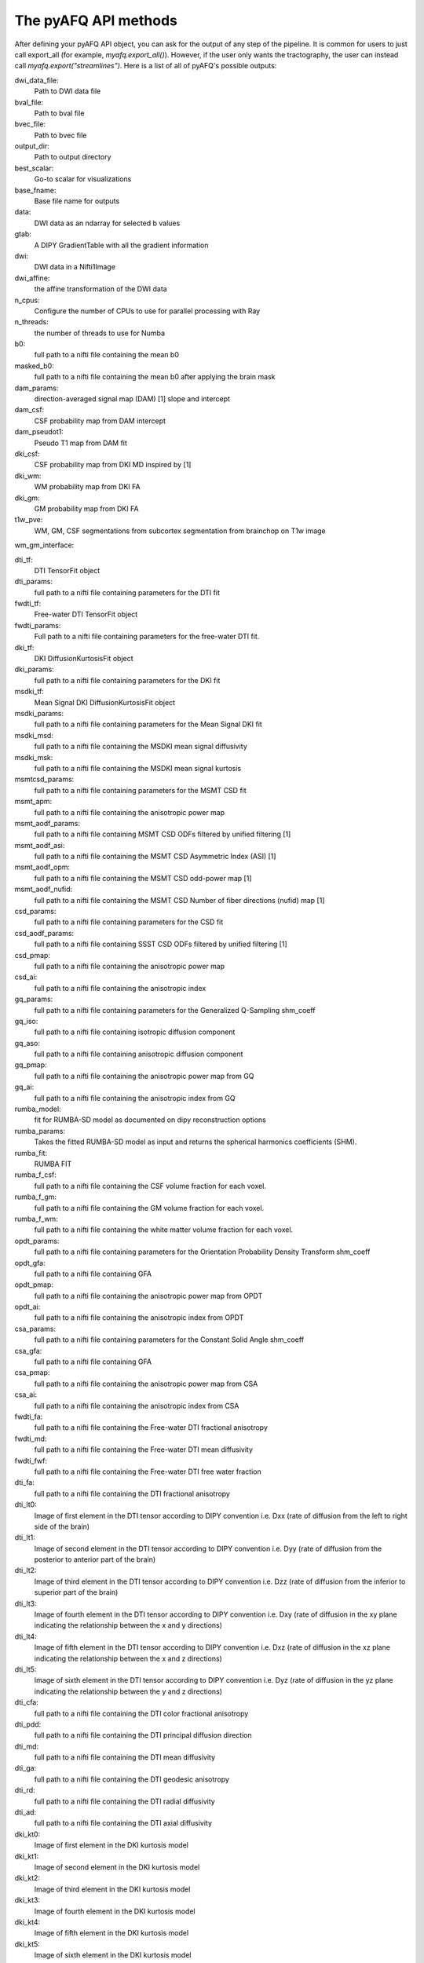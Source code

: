 
.. _methods_docs:

The pyAFQ API methods
---------------------
After defining your pyAFQ API object, you can ask for the output of
any step of the pipeline. It is common for users to just call export_all
(for example, `myafq.export_all()`). However, if the user only wants the
tractography, the user can instead call `myafq.export("streamlines")`. Here
is a list of all of pyAFQ's possible outputs:



dwi_data_file:
    Path to DWI data file


bval_file:
    Path to bval file


bvec_file:
    Path to bvec file


output_dir:
    Path to output directory


best_scalar:
    Go-to scalar for visualizations


base_fname:
    Base file name for outputs


data:
    DWI data as an ndarray for selected b values


gtab:
    A DIPY GradientTable with all the gradient information


dwi:
    DWI data in a Nifti1Image


dwi_affine:
    the affine transformation of the DWI data


n_cpus:
    Configure the number of CPUs to use for parallel processing with Ray


n_threads:
    the number of threads to use for Numba


b0:
    full path to a nifti file containing the mean b0


masked_b0:
    full path to a nifti file containing the mean b0 after applying the brain mask


dam_params:
    direction-averaged signal map (DAM) [1] slope and intercept


dam_csf:
    CSF probability map from DAM intercept


dam_pseudot1:
    Pseudo T1 map from DAM fit


dki_csf:
    CSF probability map from DKI MD inspired by [1]


dki_wm:
    WM probability map from DKI FA


dki_gm:
    GM probability map from DKI FA


t1w_pve:
    WM, GM, CSF segmentations from subcortex segmentation from brainchop on T1w image


wm_gm_interface:



dti_tf:
    DTI TensorFit object


dti_params:
    full path to a nifti file containing parameters for the DTI fit


fwdti_tf:
    Free-water DTI TensorFit object


fwdti_params:
    Full path to a nifti file containing parameters for the free-water DTI fit.


dki_tf:
    DKI DiffusionKurtosisFit object


dki_params:
    full path to a nifti file containing parameters for the DKI fit


msdki_tf:
    Mean Signal DKI DiffusionKurtosisFit object


msdki_params:
    full path to a nifti file containing parameters for the Mean Signal DKI fit


msdki_msd:
    full path to a nifti file containing the MSDKI mean signal diffusivity


msdki_msk:
    full path to a nifti file containing the MSDKI mean signal kurtosis


msmtcsd_params:
    full path to a nifti file containing parameters for the MSMT CSD fit


msmt_apm:
    full path to a nifti file containing the anisotropic power map


msmt_aodf_params:
    full path to a nifti file containing MSMT CSD ODFs filtered by unified filtering [1]


msmt_aodf_asi:
    full path to a nifti file containing the MSMT CSD Asymmetric Index (ASI) [1]


msmt_aodf_opm:
    full path to a nifti file containing the MSMT CSD odd-power map [1]


msmt_aodf_nufid:
    full path to a nifti file containing the MSMT CSD Number of fiber directions (nufid) map [1]


csd_params:
    full path to a nifti file containing parameters for the CSD fit


csd_aodf_params:
    full path to a nifti file containing SSST CSD ODFs filtered by unified filtering [1]


csd_pmap:
    full path to a nifti file containing the anisotropic power map


csd_ai:
    full path to a nifti file containing the anisotropic index


gq_params:
    full path to a nifti file containing parameters for the Generalized Q-Sampling shm_coeff


gq_iso:
    full path to a nifti file containing isotropic diffusion component


gq_aso:
    full path to a nifti file containing anisotropic diffusion component


gq_pmap:
    full path to a nifti file containing the anisotropic power map from GQ


gq_ai:
    full path to a nifti file containing the anisotropic index from GQ


rumba_model:
    fit for RUMBA-SD model as documented on dipy reconstruction options


rumba_params:
    Takes the fitted RUMBA-SD model as input and returns the spherical harmonics coefficients (SHM).


rumba_fit:
    RUMBA FIT


rumba_f_csf:
    full path to a nifti file containing the CSF volume fraction for each voxel.


rumba_f_gm:
    full path to a nifti file containing the GM volume fraction for each voxel.


rumba_f_wm:
    full path to a nifti file containing the white matter volume fraction for each voxel.


opdt_params:
    full path to a nifti file containing parameters for the Orientation Probability Density Transform shm_coeff


opdt_gfa:
    full path to a nifti file containing GFA


opdt_pmap:
    full path to a nifti file containing the anisotropic power map from OPDT


opdt_ai:
    full path to a nifti file containing the anisotropic index from OPDT


csa_params:
    full path to a nifti file containing parameters for the Constant Solid Angle shm_coeff


csa_gfa:
    full path to a nifti file containing GFA


csa_pmap:
    full path to a nifti file containing the anisotropic power map from CSA


csa_ai:
    full path to a nifti file containing the anisotropic index from CSA


fwdti_fa:
    full path to a nifti file containing the Free-water DTI fractional anisotropy


fwdti_md:
    full path to a nifti file containing the Free-water DTI mean diffusivity


fwdti_fwf:
    full path to a nifti file containing the Free-water DTI free water fraction


dti_fa:
    full path to a nifti file containing the DTI fractional anisotropy


dti_lt0:
    Image of first element in the DTI tensor according to DIPY convention i.e. Dxx (rate of diffusion from the left to right side of the brain)


dti_lt1:
    Image of second element in the DTI tensor according to DIPY convention i.e. Dyy (rate of diffusion from the posterior to anterior part of the brain)


dti_lt2:
    Image of third element in the DTI tensor according to DIPY convention i.e. Dzz (rate of diffusion from the inferior to superior part of the brain)


dti_lt3:
    Image of fourth element in the DTI tensor according to DIPY convention i.e. Dxy (rate of diffusion in the xy plane indicating the relationship between the x and y directions)


dti_lt4:
    Image of fifth element in the DTI tensor according to DIPY convention i.e. Dxz (rate of diffusion in the xz plane indicating the relationship between the x and z directions)


dti_lt5:
    Image of sixth element in the DTI tensor according to DIPY convention i.e. Dyz (rate of diffusion in the yz plane indicating the relationship between the y and z directions)


dti_cfa:
    full path to a nifti file containing the DTI color fractional anisotropy


dti_pdd:
    full path to a nifti file containing the DTI principal diffusion direction


dti_md:
    full path to a nifti file containing the DTI mean diffusivity


dti_ga:
    full path to a nifti file containing the DTI geodesic anisotropy


dti_rd:
    full path to a nifti file containing the DTI radial diffusivity


dti_ad:
    full path to a nifti file containing the DTI axial diffusivity


dki_kt0:
    Image of first element in the DKI kurtosis model


dki_kt1:
    Image of second element in the DKI kurtosis model


dki_kt2:
    Image of third element in the DKI kurtosis model


dki_kt3:
    Image of fourth element in the DKI kurtosis model


dki_kt4:
    Image of fifth element in the DKI kurtosis model


dki_kt5:
    Image of sixth element in the DKI kurtosis model


dki_kt6:
    Image of seventh element in the DKI kurtosis model


dki_kt7:
    Image of eighth element in the DKI kurtosis model


dki_kt8:
    Image of ninth element in the DKI kurtosis model


dki_kt9:
    Image of tenth element in the DKI kurtosis model


dki_kt10:
    Image of eleventh element in the DKI kurtosis model


dki_kt11:
    Image of twelfth element in the DKI kurtosis model


dki_kt12:
    Image of thirteenth element in the DKI kurtosis model


dki_kt13:
    Image of fourteenth element in the DKI kurtosis model


dki_kt14:
    Image of fifteenth element in the DKI kurtosis model


dki_lt0:
    Image of first element in the DTI tensor from DKI


dki_lt1:
    Image of second element in the DTI tensor from DKI


dki_lt2:
    Image of third element in the DTI tensor from DKI


dki_lt3:
    Image of fourth element in the DTI tensor from DKI


dki_lt4:
    Image of fifth element in the DTI tensor from DKI


dki_lt5:
    Image of sixth element in the DTI tensor from DKI


dki_fa:
    full path to a nifti file containing the DKI fractional anisotropy


dki_md:
    full path to a nifti file containing the DKI mean diffusivity


dki_awf:
    full path to a nifti file containing the DKI axonal water fraction


dki_mk:
    full path to a nifti file containing the DKI mean kurtosis file


dki_kfa:
    full path to a nifti file containing the DKI kurtosis FA file


dki_cl:
    full path to a nifti file containing the DKI linearity file


dki_cp:
    full path to a nifti file containing the DKI planarity file


dki_cs:
    full path to a nifti file containing the DKI sphericity file


dki_ga:
    full path to a nifti file containing the DKI geodesic anisotropy


dki_rd:
    full path to a nifti file containing the DKI radial diffusivity


dki_ad:
    full path to a nifti file containing the DKI axial diffusivity


dki_rk:
    full path to a nifti file containing the DKI radial kurtosis


dki_ak:
    full path to a nifti file containing the DKI axial kurtosis file


t1_brain_mask:
    full path to a nifti file containing brain mask from T1w image,


t1_subcortex:
    full path to a nifti file containing segmentation of subcortical structures from T1w image using Brainchop


brain_mask:
    full path to a nifti file containing the brain mask


bundle_dict:
    Dictionary defining the different bundles to be segmented


reg_template:
    a Nifti1Image containing the template for registration


tmpl_name:
    the name of the template space for file outputs


b0_warped:
    full path to a nifti file containing b0 transformed to template space


template_xform:
    full path to a nifti file containing registration template transformed to subject space


rois:
    dictionary of full paths to Nifti1Image files of ROIs transformed to subject space


mapping:
    mapping from subject to template space.


reg_subject:
    Nifti1Image which represents this subject when registering the subject to the template


bundles:
    full path to a trk/trx file containing containing segmented streamlines, labeled by bundle


indiv_bundles:
    dictionary of paths, where each path is a full path to a trk file containing the streamlines of a given bundle.


sl_counts:
    full path to a JSON file containing streamline counts


median_bundle_lengths:
    full path to a JSON file containing median bundle lengths


density_maps:
    full path to 4d nifti file containing streamline counts per voxel per bundle, where the 4th dimension encodes the bundle


endpoint_maps:
    full path to a NIfTI file containing endpoint maps for each bundle


profiles:
    full path to a CSV file containing tract profiles


scalar_dict:
    dicionary mapping scalar names to their respective file paths


seed:
    full path to a nifti file containing the tractography seed mask


seed_thresh:
    full path to a nifti file containing the tractography seed mask thresholded


stop:
    full path to a nifti file containing the tractography stop mask


stop_thresh:
    full path to a nifti file containing the tractography stop mask thresholded


streamlines:
    full path to the complete, unsegmented tractography file


fodf:
    Nifti Image containing the fiber orientation distribution function


all_bundles_figure:
    figure for the visualizaion of the recognized bundles in the subject's brain.


indiv_bundles_figures:
    list of full paths to html or gif files containing visualizaions of individual bundles


tract_profile_plots:
    list of full paths to png files, where files contain plots of the tract profiles


viz_backend:
    An instance of the `AFQ.viz.utils.viz_backend` class.

